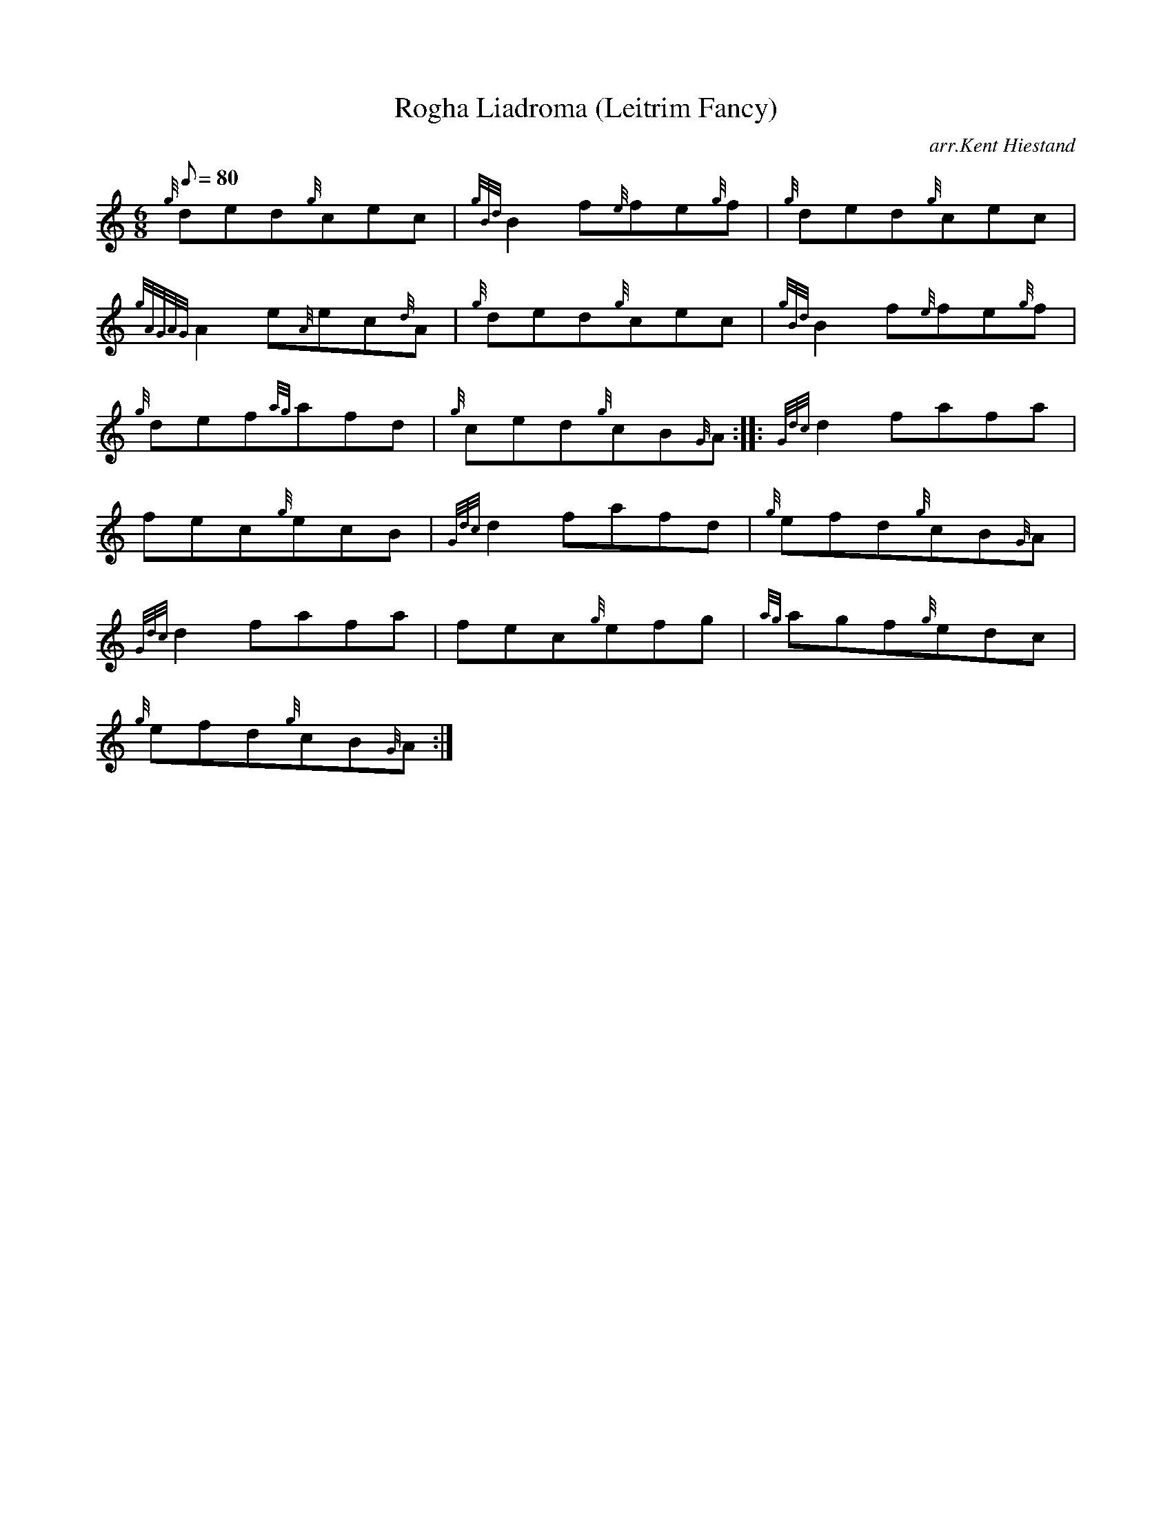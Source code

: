 X: 1
T:Rogha Liadroma (Leitrim Fancy)
M:6/8
L:1/8
Q:80
C:arr.Kent Hiestand
S:Jig
K:HP
{g}ded{g}cec|
{gBd}B2f{e}fe{g}f|
{g}ded{g}cec|  !
{gAGAG}A2e{A}ec{d}A|
{g}ded{g}cec|
{gBd}B2f{e}fe{g}f|  !
{g}def{ag}afd|
{g}ced{g}cB{G}A:| |:
{Gdc}d2fafa|  !
fec{g}ecB|
{Gdc}d2fafd|
{g}efd{g}cB{G}A|  !
{Gdc}d2fafa|
fec{g}efg|
{ag}agf{g}edc|  !
{g}efd{g}cB{G}A:|
